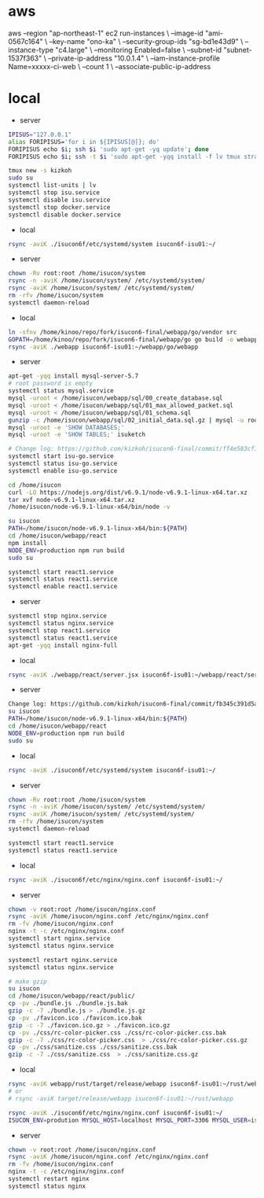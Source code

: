 * aws
aws --region "ap-northeast-1" ec2 run-instances \
    --image-id "ami-0567c164" \
    --key-name "ono-ka" \
    --security-group-ids "sg-bd1e43d9" \
    --instance-type "c4.large" \
    --monitoring Enabled=false \
    --subnet-id "subnet-1537f363" \
    --private-ip-address "10.0.1.4" \
    --iam-instance-profile Name=xxxxx-ci-web \
    --count 1 \
    --associate-public-ip-address
# AWS で作成 try!

* local
- server
#+BEGIN_SRC sh
IPISUS="127.0.0.1"
alias FORIPISUS='for i in ${IPISUS[@]}; do'
FORIPISUS echo $i; ssh $i 'sudo apt-get -yq update'; done
FORIPISUS echo $i; ssh -t $i 'sudo apt-get -yqq install -f lv tmux strace sysstat dstat dnsutils iproute vim curl jq nodejs tcpdump git rsync mysql-client-core-5.7'; done

tmux new -s kizkoh
sudo su
systemctl list-units | lv
systemctl stop isu.service
systemctl disable isu.service
systemctl stop docker.service
systemctl disable docker.service
#+END_SRC

- local
#+BEGIN_SRC sh
rsync -aviK ./isucon6f/etc/systemd/system isucon6f-isu01:~/
#+END_SRC

- server
#+BEGIN_SRC sh
chown -Rv root:root /home/isucon/system
rsync -n -aviK /home/isucon/system/ /etc/systemd/system/
rsync -aviK /home/isucon/system/ /etc/systemd/system/
rm -rfv /home/isucon/system
systemctl daemon-reload
#+END_SRC

- local
#+BEGIN_SRC sh
ln -sfnv /home/kinoo/repo/fork/isucon6-final/webapp/go/vendor src
GOPATH=/home/kinoo/repo/fork/isucon6-final/webapp/go go build -o webapp
rsync -aviK ./webapp isucon6f-isu01:~/webapp/go/webapp
#+END_SRC

- server
#+BEGIN_SRC sh
apt-get -yqq install mysql-server-5.7
# root password is empty
systemctl status mysql.service
mysql -uroot < /home/isucon/webapp/sql/00_create_database.sql
mysql -uroot < /home/isucon/webapp/sql/01_max_allowed_packet.sql
mysql -uroot < /home/isucon/webapp/sql/01_schema.sql
gunzip -c /home/isucon/webapp/sql/02_initial_data.sql.gz | mysql -u root
mysql -uroot -e 'SHOW DATABASES;'
mysql -uroot -e 'SHOW TABLES;' isuketch

# Change log: https://github.com/kizkoh/isucon6-final/commit/ff4e583cf1488ccb707ddece7fd0e626badf5fa4
systemctl start isu-go.service
systemctl status isu-go.service
systemctl enable isu-go.service

cd /home/isucon
curl -LO https://nodejs.org/dist/v6.9.1/node-v6.9.1-linux-x64.tar.xz
tar xvf node-v6.9.1-linux-x64.tar.xz
/home/isucon/node-v6.9.1-linux-x64/bin/node -v

su isucon
PATH=/home/isucon/node-v6.9.1-linux-x64/bin:${PATH}
cd /home/isucon/webapp/react
npm install
NODE_ENV=production npm run build
sudo su

systemctl start react1.service
systemctl status react1.service
systemctl enable react1.service
#+END_SRC

- server
#+BEGIN_SRC sh
systemctl stop nginx.service
systemctl status nginx.service
systemctl stop react1.service
systemctl status react1.service
apt-get -yqq install nginx-full
#+END_SRC

- local
#+BEGIN_SRC sh
rsync -aviK ./webapp/react/server.jsx isucon6f-isu01:~/webapp/react/server.jsx
#+END_SRC

- server
#+BEGIN_SRC sh
Change log: https://github.com/kizkoh/isucon6-final/commit/fb345c391d5a35e63a3a5e3eaad3f1e485af40ba
su isucon
PATH=/home/isucon/node-v6.9.1-linux-x64/bin:${PATH}
cd /home/isucon/webapp/react
NODE_ENV=production npm run build
sudo su
#+END_SRC

- local
#+BEGIN_SRC sh
rsync -aviK ./isucon6f/etc/systemd/system isucon6f-isu01:~/
#+END_SRC

- server
#+BEGIN_SRC sh
chown -Rv root:root /home/isucon/system
rsync -n -aviK /home/isucon/system/ /etc/systemd/system/
rsync -aviK /home/isucon/system/ /etc/systemd/system/
rm -rfv /home/isucon/system
systemctl daemon-reload

systemctl start react1.service
systemctl status react1.service
#+END_SRC

- local
#+BEGIN_SRC sh
rsync -aviK ./isucon6f/etc/nginx/nginx.conf isucon6f-isu01:~/
#+END_SRC

- server
#+BEGIN_SRC sh
chown -v root:root /home/isucon/nginx.conf
rsync -aviK /home/isucon/nginx.conf /etc/nginx/nginx.conf
rm -fv /home/isucon/nginx.conf
nginx -t -c /etc/nginx/nginx.conf
systemctl start nginx.service
systemctl status nginx.service
#+END_SRC

#+BEGIN_SRC sh
systemctl restart nginx.service
systemctl status nginx.service
#+END_SRC

#+BEGIN_SRC sh
# make gzip
su isucon
cd /home/isucon/webapp/react/public/
cp -pv ./bundle.js ./bundle.js.bak
gzip -c -7 ./bundle.js > ./bundle.js.gz
cp -pv ./favicon.ico ./favicon.ico.bak
gzip -c -7 ./favicon.ico.gz > ./favicon.ico.gz
cp -pv ./css/rc-color-picker.css ./css/rc-color-picker.css.bak
gzip -c -7 ./css/rc-color-picker.css  > ./css/rc-color-picker.css.gz
cp -pv ./css/sanitize.css ./css/sanitize.css.bak
gzip -c -7 ./css/sanitize.css  > ./css/sanitize.css.gz
#+END_SRC

- local
#+BEGIN_SRC sh
rsync -aviK webapp/rust/target/release/webapp isucon6f-isu01:~/rust/webapp
# or
# rsync -aviK target/release/webapp isucon6f-isu01:~/rust/webapp

rsync -aviK ./isucon6f/etc/nginx/nginx.conf isucon6f-isu01:~/
ISUCON_ENV=prodution MYSQL_HOST=localhost MYSQL_PORT=3306 MYSQL_USER=isucon MYSQL_PASS=isucon /home/isucon/rust/webapp
#+END_SRC

- server
#+BEGIN_SRC sh
chown -v root:root /home/isucon/nginx.conf
rsync -aviK /home/isucon/nginx.conf /etc/nginx/nginx.conf
rm -fv /home/isucon/nginx.conf
nginx -t -c /etc/nginx/nginx.conf
systemctl restart nginx
systemctl status nginx
#+END_SRC
